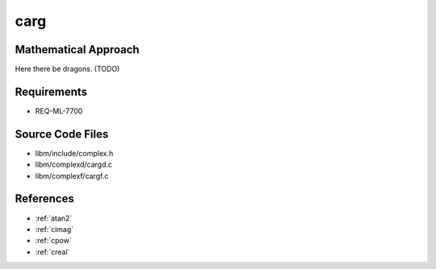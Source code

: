 carg
~~~~

.. c:autodoc:: ../libm/complexd/cargd.c

Mathematical Approach
^^^^^^^^^^^^^^^^^^^^^

Here there be dragons. (TODO)

Requirements
^^^^^^^^^^^^

* REQ-ML-7700

Source Code Files
^^^^^^^^^^^^^^^^^

* libm/include/complex.h
* libm/complexd/cargd.c
* libm/complexf/cargf.c

References
^^^^^^^^^^

* :ref:`atan2`
* :ref:`cimag`
* :ref:`cpow`
* :ref:`creal`
